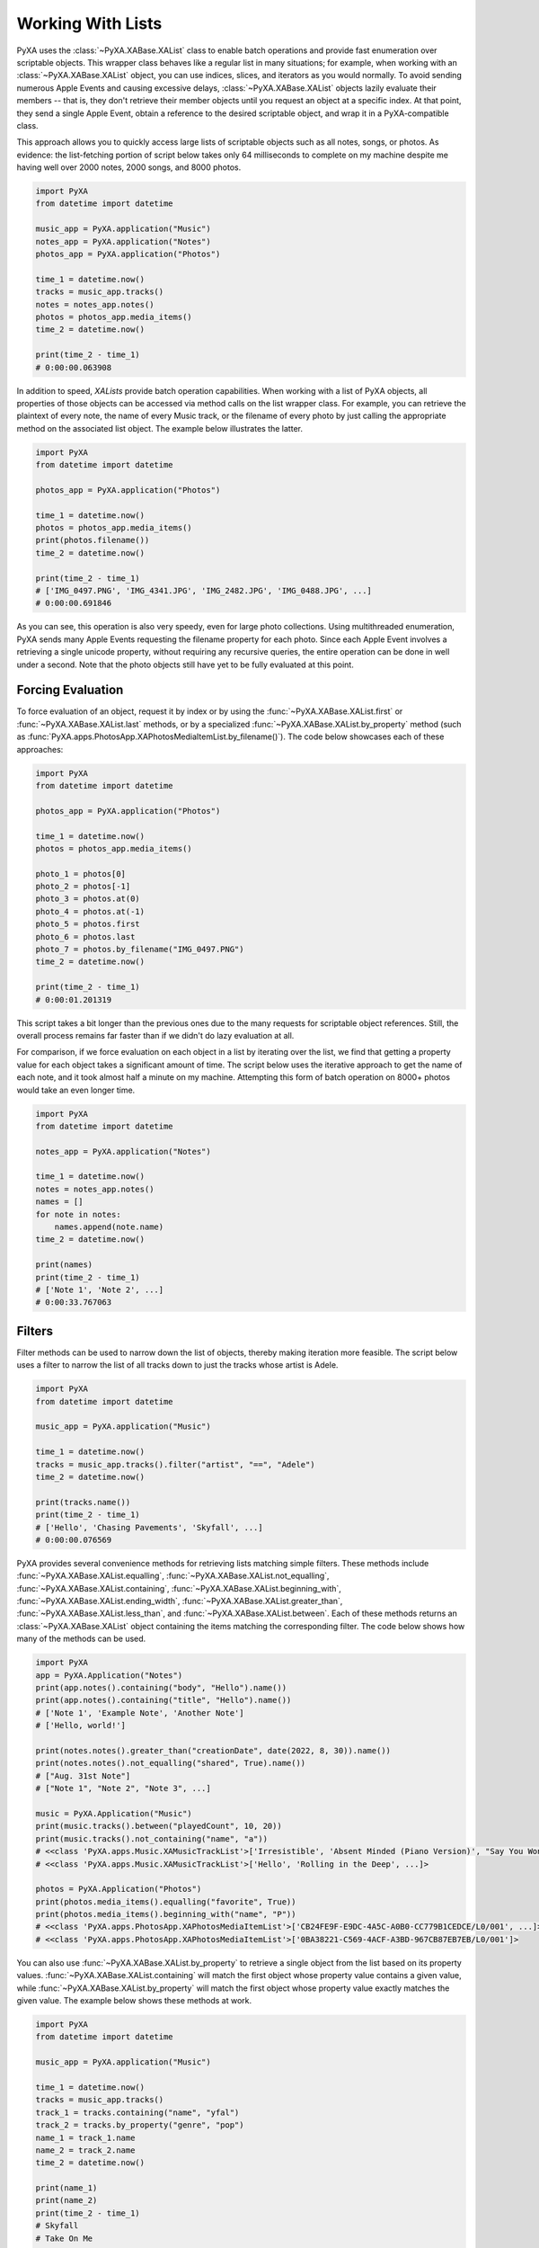 Working With Lists
==================

PyXA uses the :class:`~PyXA.XABase.XAList` class to enable batch operations and provide fast enumeration over scriptable objects. This wrapper class behaves like a regular list in many situations; for example, when working with an :class:`~PyXA.XABase.XAList` object, you can use indices, slices, and iterators as you would normally. To avoid sending numerous Apple Events and causing excessive delays, :class:`~PyXA.XABase.XAList` objects lazily evaluate their members -- that is, they don't retrieve their member objects until you request an object at a specific index. At that point, they send a single Apple Event, obtain a reference to the desired scriptable object, and wrap it in a PyXA-compatible class.

This approach allows you to quickly access large lists of scriptable objects such as all notes, songs, or photos. As evidence: the list-fetching portion of script below takes only 64 milliseconds to complete on my machine despite me having well over 2000 notes, 2000 songs, and 8000 photos. 

.. code-block:: Python

    import PyXA
    from datetime import datetime
    
    music_app = PyXA.application("Music")
    notes_app = PyXA.application("Notes")
    photos_app = PyXA.application("Photos")
    
    time_1 = datetime.now()
    tracks = music_app.tracks()
    notes = notes_app.notes()
    photos = photos_app.media_items()
    time_2 = datetime.now()
    
    print(time_2 - time_1)
    # 0:00:00.063908

In addition to speed, `XALists` provide batch operation capabilities. When working with a list of PyXA objects, all properties of those objects can be accessed via method calls on the list wrapper class. For example, you can retrieve the plaintext of every note, the name of every Music track, or the filename of every photo by just calling the appropriate method on the associated list object. The example below illustrates the latter.

.. code-block:: Python

    import PyXA
    from datetime import datetime
    
    photos_app = PyXA.application("Photos")
    
    time_1 = datetime.now()
    photos = photos_app.media_items()
    print(photos.filename())
    time_2 = datetime.now()
    
    print(time_2 - time_1)
    # ['IMG_0497.PNG', 'IMG_4341.JPG', 'IMG_2482.JPG', 'IMG_0488.JPG', ...]
    # 0:00:00.691846

As you can see, this operation is also very speedy, even for large photo collections. Using multithreaded enumeration, PyXA sends many Apple Events requesting the filename property for each photo. Since each Apple Event involves a retrieving a single unicode property, without requiring any recursive queries, the entire operation can be done in well under a second. Note that the photo objects still have yet to be fully evaluated at this point.

Forcing Evaluation
------------------

To force evaluation of an object, request it by index or by using the :func:`~PyXA.XABase.XAList.first` or :func:`~PyXA.XABase.XAList.last` methods, or by a specialized :func:`~PyXA.XABase.XAList.by_property` method (such as :func:`PyXA.apps.PhotosApp.XAPhotosMediaItemList.by_filename()`). The code below showcases each of these approaches:

.. code-block:: Python

    import PyXA
    from datetime import datetime
    
    photos_app = PyXA.application("Photos")
    
    time_1 = datetime.now()
    photos = photos_app.media_items()
    
    photo_1 = photos[0]
    photo_2 = photos[-1]
    photo_3 = photos.at(0)
    photo_4 = photos.at(-1)
    photo_5 = photos.first
    photo_6 = photos.last
    photo_7 = photos.by_filename("IMG_0497.PNG")
    time_2 = datetime.now()
    
    print(time_2 - time_1)
    # 0:00:01.201319

This script takes a bit longer than the previous ones due to the many requests for scriptable object references. Still, the overall process remains far faster than if we didn't do lazy evaluation at all.

For comparison, if we force evaluation on each object in a list by iterating over the list, we find that getting a property value for each object takes a significant amount of time. The script below uses the iterative approach to get the name of each note, and it took almost half a minute on my machine. Attempting this form of batch operation on 8000+ photos would take an even longer time.

.. code-block:: Python

    import PyXA
    from datetime import datetime
    
    notes_app = PyXA.application("Notes")
    
    time_1 = datetime.now()
    notes = notes_app.notes()
    names = []
    for note in notes:
        names.append(note.name)
    time_2 = datetime.now()
    
    print(names)
    print(time_2 - time_1)
    # ['Note 1', 'Note 2', ...]
    # 0:00:33.767063

Filters
-------

Filter methods can be used to narrow down the list of objects, thereby making iteration more feasible. The script below uses a filter to narrow the list of all tracks down to just the tracks whose artist is Adele.

.. code-block:: Python

    import PyXA
    from datetime import datetime
    
    music_app = PyXA.application("Music")
    
    time_1 = datetime.now()
    tracks = music_app.tracks().filter("artist", "==", "Adele")
    time_2 = datetime.now()
    
    print(tracks.name())
    print(time_2 - time_1)
    # ['Hello', 'Chasing Pavements', 'Skyfall', ...]
    # 0:00:00.076569

PyXA provides several convenience methods for retrieving lists matching simple filters. These methods include :func:`~PyXA.XABase.XAList.equalling`, :func:`~PyXA.XABase.XAList.not_equalling`, :func:`~PyXA.XABase.XAList.containing`, :func:`~PyXA.XABase.XAList.beginning_with`, :func:`~PyXA.XABase.XAList.ending_width`, :func:`~PyXA.XABase.XAList.greater_than`, :func:`~PyXA.XABase.XAList.less_than`, and :func:`~PyXA.XABase.XAList.between`. Each of these methods returns an :class:`~PyXA.XABase.XAList` object containing the items matching the corresponding filter. The code below shows how many of the methods can be used.

.. code-block:: Python

    import PyXA
    app = PyXA.Application("Notes")
    print(app.notes().containing("body", "Hello").name())
    print(app.notes().containing("title", "Hello").name())
    # ['Note 1', 'Example Note', 'Another Note']
    # ['Hello, world!']

    print(notes.notes().greater_than("creationDate", date(2022, 8, 30)).name())
    print(notes.notes().not_equalling("shared", True).name())
    # ["Aug. 31st Note"]
    # ["Note 1", "Note 2", "Note 3", ...]

    music = PyXA.Application("Music")
    print(music.tracks().between("playedCount", 10, 20))
    print(music.tracks().not_containing("name", "a"))
    # <<class 'PyXA.apps.Music.XAMusicTrackList'>['Irresistible', 'Absent Minded (Piano Version)', "Say You Won't Let Go", ...]>
    # <<class 'PyXA.apps.Music.XAMusicTrackList'>['Hello', 'Rolling in the Deep', ...]>

    photos = PyXA.Application("Photos")
    print(photos.media_items().equalling("favorite", True))
    print(photos.media_items().beginning_with("name", "P"))
    # <<class 'PyXA.apps.PhotosApp.XAPhotosMediaItemList'>['CB24FE9F-E9DC-4A5C-A0B0-CC779B1CEDCE/L0/001', ...]>
    # <<class 'PyXA.apps.PhotosApp.XAPhotosMediaItemList'>['0BA38221-C569-4ACF-A3BD-967CB87EB7EB/L0/001']>

You can also use :func:`~PyXA.XABase.XAList.by_property` to retrieve a single object from the list based on its property values. :func:`~PyXA.XABase.XAList.containing` will match the first object whose property value contains a given value, while :func:`~PyXA.XABase.XAList.by_property` will match the first object whose property value exactly matches the given value. The example below shows these methods at work.

.. code-block:: Python

    import PyXA
    from datetime import datetime
    
    music_app = PyXA.application("Music")
    
    time_1 = datetime.now()
    tracks = music_app.tracks()
    track_1 = tracks.containing("name", "yfal")
    track_2 = tracks.by_property("genre", "pop")
    name_1 = track_1.name
    name_2 = track_2.name
    time_2 = datetime.now()
    
    print(name_1)
    print(name_2)
    print(time_2 - time_1)
    # Skyfall
    # Take On Me
    # 0:00:00.144339

Bulk Actions
------------

In addition to improving the efficiency of automation workflows aiming to get values from numerous scriptable objects, `~PyXA.XABase.XAList` objects are a quick and convenient way to execute actions on many objects at a time. The available actions vary by object type. The script below uses this strategy to implement a rudimentary dark mode for Safari by setting the background of all tabs to black and their body text to white.

.. code-block:: Python

    import PyXA
    safari_app = PyXA.application("Safari")
    tabs = safari_app.front_window.tabs()
    tabs.do_javascript("document.body.style.backgroundColor = 'black'; document.body.style.textColor = 'white';")


Adding New Elements
-------------------

The :func:`~PyXA.XABase.XAList.push` method allows you to add new elements to a scriptable object list, thereby creating a scriptable object. This can be used to create new notes, new tabs, new playlists, and so on.

.. code-block:: Python

    import PyXA
    safari_app = PyXA.application("Safari")
    new_doc = safari_app.make("tab", {"URL": "http://www.google.com"})
    safari_app.front_window.tabs().push(new_doc)